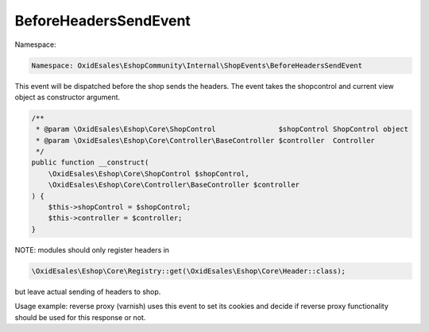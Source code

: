 BeforeHeadersSendEvent
=======================

Namespace:

.. code-block:: php

    Namespace: OxidEsales\EshopCommunity\Internal\ShopEvents\BeforeHeadersSendEvent

This event will be dispatched before the shop sends the headers.
The event takes the shopcontrol and current view object as constructor argument.

.. code-block:: php

    /**
     * @param \OxidEsales\Eshop\Core\ShopControl               $shopControl ShopControl object
     * @param \OxidEsales\Eshop\Core\Controller\BaseController $controller  Controller
     */
    public function __construct(
        \OxidEsales\Eshop\Core\ShopControl $shopControl,
        \OxidEsales\Eshop\Core\Controller\BaseController $controller
    ) {
        $this->shopControl = $shopControl;
        $this->controller = $controller;
    }

NOTE: modules should only register headers in

.. code-block:: php

    \OxidEsales\Eshop\Core\Registry::get(\OxidEsales\Eshop\Core\Header::class);

but leave actual sending of headers to shop.

Usage example: reverse proxy (varnish) uses this event to set its cookies and decide if
reverse proxy functionality should be used for this response or not.